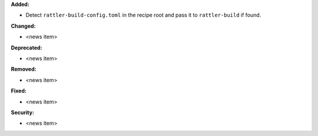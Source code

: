 **Added:**

* Detect ``rattler-build-config.toml`` in the recipe root and pass it to ``rattler-build`` if found.

**Changed:**

* <news item>

**Deprecated:**

* <news item>

**Removed:**

* <news item>

**Fixed:**

* <news item>

**Security:**

* <news item>
